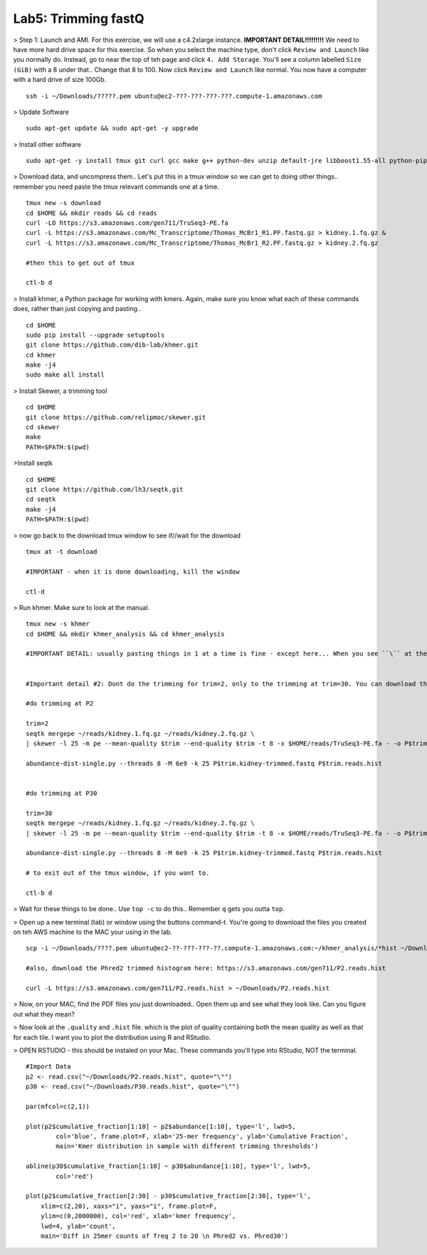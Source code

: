 ================================
Lab5: Trimming fastQ
================================


> Step 1: Launch and AMI. For this exercise, we will use a c4.2xlarge instance. **IMPORTANT DETAIL!!!!!!!!!** We need to have more hard drive space for this exercise. So when you select the machine type, don't click ``Review and Launch`` like you normally do. Instead, go to near the top of teh page and click ``4. Add Storage``. You'll see a column labelled ``Size (GiB)`` with a 8 under that.. Change that 8 to 100. Now click ``Review and Launch`` like normal. You now have a computer with a hard drive of size 100Gb. 

::

	ssh -i ~/Downloads/?????.pem ubuntu@ec2-???-???-???-???.compute-1.amazonaws.com

> Update Software

::

  sudo apt-get update && sudo apt-get -y upgrade

> Install other software

::

  sudo apt-get -y install tmux git curl gcc make g++ python-dev unzip default-jre libboost1.55-all python-pip gfortran libreadline-dev

> Download data, and uncompress them.. Let's put this in a tmux window so we can get to doing other things.. remember you need paste the tmux relevant commands one at a time. 

::

  tmux new -s download
  cd $HOME && mkdir reads && cd reads
  curl -LO https://s3.amazonaws.com/gen711/TruSeq3-PE.fa
  curl -L https://s3.amazonaws.com/Mc_Transcriptome/Thomas_McBr1_R1.PF.fastq.gz > kidney.1.fq.gz &
  curl -L https://s3.amazonaws.com/Mc_Transcriptome/Thomas_McBr1_R2.PF.fastq.gz > kidney.2.fq.gz

  #then this to get out of tmux

  ctl-b d

> Install khmer, a Python package for working with kmers. Again, make sure you know what each of these commands does, rather than just copying and pasting..

::

  cd $HOME
  sudo pip install --upgrade setuptools
  git clone https://github.com/dib-lab/khmer.git
  cd khmer
  make -j4
  sudo make all install

> Install Skewer, a trimming tool

::
  
  cd $HOME
  git clone https://github.com/relipmoc/skewer.git
  cd skewer
  make
  PATH=$PATH:$(pwd)

>Install seqtk

::

  cd $HOME
  git clone https://github.com/lh3/seqtk.git
  cd seqtk
  make -j4
  PATH=$PATH:$(pwd)

> now go back to the download tmux window to see if//wait for the download

::

  tmux at -t download

  #IMPORTANT - when it is done downloading, kill the window

  ctl-d

> Run khmer. Make sure to look at the manual.

::

  tmux new -s khmer
  cd $HOME && mkdir khmer_analysis && cd khmer_analysis
  
  #IMPORTANT DETAIL: usually pasting things in 1 at a time is fine - except here... When you see ``\`` at the end of lines, this means copy the 2 (or 3 or 4) lines together. 


  #Important detail #2: Dont do the trimming for trim=2, only to the trimming at trim=30. You can download the trim=2 histogram here: https://s3.amazonaws.com/gen711/P2.reads.hist

  #do trimming at P2

  trim=2
  seqtk mergepe ~/reads/kidney.1.fq.gz ~/reads/kidney.2.fq.gz \
  | skewer -l 25 -m pe --mean-quality $trim --end-quality $trim -t 8 -x $HOME/reads/TruSeq3-PE.fa - -o P$trim.kidney

  abundance-dist-single.py --threads 8 -M 6e9 -k 25 P$trim.kidney-trimmed.fastq P$trim.reads.hist


  #do trimming at P30

  trim=30
  seqtk mergepe ~/reads/kidney.1.fq.gz ~/reads/kidney.2.fq.gz \
  | skewer -l 25 -m pe --mean-quality $trim --end-quality $trim -t 8 -x $HOME/reads/TruSeq3-PE.fa - -o P$trim.kidney

  abundance-dist-single.py --threads 8 -M 6e9 -k 25 P$trim.kidney-trimmed.fastq P$trim.reads.hist

  # to exit out of the tmux window, if you want to. 

  ctl-b d


> Wait for these things to be done.. Use ``top -c`` to do this.. Remember ``q`` gets you outta ``top``.

> Open up a new terminal (tab) or window using the buttons command-t. You're going to download the files you created on teh AWS machine to the MAC your using in the lab. 

::

    scp -i ~/Downloads/????.pem ubuntu@ec2-??-???-???-??.compute-1.amazonaws.com:~/khmer_analysis/*hist ~/Downloads/

    #also, download the Phred2 trimmed histogram here: https://s3.amazonaws.com/gen711/P2.reads.hist

    curl -L https://s3.amazonaws.com/gen711/P2.reads.hist > ~/Downloads/P2.reads.hist

> Now, on your MAC, find the PDF files you just downloaded.. Open them up and see what they look like. Can you figure out what they mean? 


> Now look at the ``.quality`` and ``.hist`` file.  which is the plot of quality containing both the mean quality as well as that for each tile. I want you to plot the distribution using R and RStudio.



> OPEN RSTUDIO - this should be instaled on your Mac. These commands you'll type into RStudio, NOT the terminal.

::

    #Import Data
    p2 <- read.csv("~/Downloads/P2.reads.hist", quote="\"")
    p30 <- read.csv("~/Downloads/P30.reads.hist", quote="\"")
    
    par(mfcol=c(2,1))
    
    plot(p2$cumulative_fraction[1:10] ~ p2$abundance[1:10], type='l', lwd=5,
            col='blue', frame.plot=F, xlab='25-mer frequency', ylab='Cumulative Fraction',
            main='Kmer distribution in sample with different trimming thresholds')

    abline(p30$cumulative_fraction[1:10] ~ p30$abundance[1:10], type='l', lwd=5,
            col='red')

    plot(p2$cumulative_fraction[2:30] - p30$cumulative_fraction[2:30], type='l',
        xlim=c(2,20), xaxs="i", yaxs="i", frame.plot=F,
        ylim=c(0,2000000), col='red', xlab='kmer frequency',
        lwd=4, ylab='count',
        main='Diff in 25mer counts of freq 2 to 20 \n Phred2 vs. Phred30')


